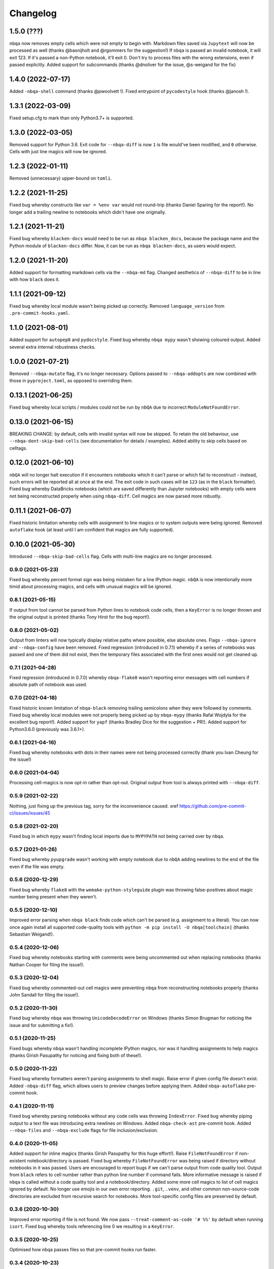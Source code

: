 =========
Changelog
=========

1.5.0 (???)
~~~~~~~~~~~
``nbqa`` now removes empty cells which were not empty to begin with.
Markdown files saved via ``Jupytext`` will now be processed as well
(thanks @basnijholt and @rgommers for the suggestion!)
If ``nbqa`` is passed an invalid notebook, it will exit 123. If it's
passed a non-Python notebook, it'll exit 0.
Don't try to process files with the wrong extensions, even if passed
explicitly.
Added support for subcommands (thanks @dnoliver for the issue, @s-weigand for the fix)

1.4.0 (2022-07-17)
~~~~~~~~~~~~~~~~~~
Added ``-nbqa-shell`` command (thanks @pwoolvett !).
Fixed entrypoint of ``pycodestyle`` hook (thanks @janosh !).

1.3.1 (2022-03-09)
~~~~~~~~~~~~~~~~~~
Fixed setup.cfg to mark than only Python3.7+ is supported.

1.3.0 (2022-03-05)
~~~~~~~~~~~~~~~~~~
Removed support for Python 3.6.
Exit code for ``--nbqa-diff`` is now ``1`` is file would've been modified, and ``0`` otherwise.
Cells with just line magics will now be ignored.

1.2.3 (2022-01-11)
~~~~~~~~~~~~~~~~~~
Removed (unnecessary) upper-bound on ``tomli``.

1.2.2 (2021-11-25)
~~~~~~~~~~~~~~~~~~
Fixed bug whereby constructs like ``var = %env var`` would not round-trip (thanks Daniel Sparing for the report!).
No longer add a trailing newline to notebooks which didn't have one originally.

1.2.1 (2021-11-21)
~~~~~~~~~~~~~~~~~~
Fixed bug whereby ``blacken-docs`` would need to be run as ``nbqa blacken_docs``,
because the package name and the Python module of ``blacken-docs`` differ.
Now, it can be run as ``nbqa blacken-docs``, as users would expect.

1.2.0 (2021-11-20)
~~~~~~~~~~~~~~~~~~
Added support for formatting markdown cells via the ``--nbqa-md`` flag.
Changed aesthetics of ``--nbqa-diff`` to be in line with how ``black`` does it.

1.1.1 (2021-09-12)
~~~~~~~~~~~~~~~~~~
Fixed bug whereby local module wasn't being picked up correctly.
Removed ``language_version`` from ``.pre-commit-hooks.yaml``.

1.1.0 (2021-08-01)
~~~~~~~~~~~~~~~~~~
Added support for ``autopep8`` and ``pydocstyle``.
Fixed bug whereby ``nbqa mypy`` wasn't showing coloured output.
Added several extra internal robustness checks.

1.0.0 (2021-07-21)
~~~~~~~~~~~~~~~~~~
Removed ``--nbqa-mutate`` flag, it's no longer necessary.
Options passed to ``--nbqa-addopts`` are now combined with those in ``pyproject.toml``, as opposed
to overriding them.

0.13.1 (2021-06-25)
~~~~~~~~~~~~~~~~~~~
Fixed bug whereby local scripts / modules could not be run by ``nbQA`` due to incorrect ``ModuleNotFoundError``.

0.13.0 (2021-06-15)
~~~~~~~~~~~~~~~~~~~
BREAKING CHANGE: by default, cells with invalid syntax will now be skipped. To retain the old
behaviour, use ``--nbqa-dont-skip-bad-cells`` (see documentation for details / examples).
Added ability to skip cells based on celltags.

0.12.0 (2021-06-10)
~~~~~~~~~~~~~~~~~~~
``nbQA`` will no longer halt execution if it encounters notebooks which it
can't parse or which fail to reconstruct - instead, such errors will be reported
all at once at the end. The exit code in such cases will be ``123`` (as in the ``black``
formatter).
Fixed bug whereby DataBricks notebooks (which are saved differently than Jupyter notebooks) with empty cells were not being reconstructed properly
when using ``nbqa-diff``.
Cell magics are now parsed more robustly.

0.11.1 (2021-06-07)
~~~~~~~~~~~~~~~~~~~
Fixed historic limitation whereby cells with assignment to line magics or
to system outputs were being ignored.
Removed ``autoflake`` hook (at least until I am confident that magics are
fully supported).

0.10.0 (2021-05-30)
~~~~~~~~~~~~~~~~~~~
Introduced ``--nbqa-skip-bad-cells`` flag.
Cells with multi-line magics are no longer processed.

0.9.0 (2021-05-23)
------------------
Fixed bug whereby percent format sign was being mistaken for a line
IPython magic. ``nbQA`` is now intentionally more timid about processing
magics, and cells with unusual magics will be ignored.

0.8.1 (2021-05-15)
------------------
If output from tool cannot be parsed from Python lines to notebook
code cells, then a ``KeyError`` is no longer thrown and the original output
is printed (thanks Tony Hirst for the bug report!).

0.8.0 (2021-05-02)
------------------

Output from linters will now typically display relative paths where possible,
else absolute ones.
Flags ``--nbqa-ignore`` and ``--nbqa-config`` have been removed.
Fixed regression (introduced in 0.7.1) whereby if a series of notebooks
was passed and one of them did not exist, then the temporary files associated
with the first ones would not get cleaned up.

0.7.1 (2021-04-28)
------------------

Fixed regression (introduced in 0.7.0) whereby ``nbqa-flake8`` wasn't
reporting error messages with cell numbers if absolute path of notebook
was used.

0.7.0 (2021-04-18)
------------------

Fixed historic known limitation of ``nbqa-black`` removing trailing semicolons
when they were followed by comments.
Fixed bug whereby local modules were not properly being picked up by ``nbqa-mypy``
(thanks Rafal Wojdyla for the excellent bug report!).
Added support for ``yapf`` (thanks Bradley Dice for the suggestion + PR!).
Added support for Python3.6.0 (previously was 3.6.1+).

0.6.1 (2021-04-16)
------------------

Fixed bug whereby notebooks with dots in their names
were not being processed correctly (thank you Ivan Cheung for the issue!)

0.6.0 (2021-04-04)
------------------

Processing cell-magics is now opt-in rather than opt-out.
Original output from tool is always printed with ``--nbqa-diff``.

0.5.9 (2021-02-22)
------------------

Nothing, just fixing up the previous tag, sorry for the inconvenience caused.
xref https://github.com/pre-commit-ci/issues/issues/45

0.5.8 (2021-02-20)
------------------

Fixed bug in which ``mypy`` wasn't finding local imports due to
``MYPYPATH`` not being carried over by ``nbqa``.

0.5.7 (2021-01-26)
------------------

Fixed bug whereby ``pyupgrade`` wasn't working with empty notebook due to
``nbQA`` adding newlines to the end of the file even if the file was empty.

0.5.6 (2020-12-29)
------------------

Fixed bug whereby ``flake8`` with the ``wemake-python-styleguide`` plugin
was throwing false-positives about magic number being present when they weren't.

0.5.5 (2020-12-10)
------------------

Improved error parsing when ``nbqa black`` finds code which can't be parsed
(e.g. assignment to a literal).
You can now once again install all supported code-quality tools with
``python -m pip install -U nbqa[toolchain]`` (thanks Sebastian Weigand!).

0.5.4 (2020-12-06)
------------------

Fixed bug whereby notebooks starting with comments were being uncommented
out when replacing notebooks (thanks Nathan Cooper for filing the issue!).

0.5.3 (2020-12-04)
------------------

Fixed bug whereby commented-out cell magics were preventing ``nbqa`` from
reconstructing notebooks properly (thanks John Sandall for filing the issue!).

0.5.2 (2020-11-30)
------------------

Fixed bug whereby ``nbqa`` was throwing ``UnicodeDecodeError`` on Windows
(thanks Simon Brugman for noticing the issue and for submitting a fix!).

0.5.1 (2020-11-25)
------------------

Fixed bugs whereby ``nbqa`` wasn't handling incomplete IPython magics, nor was
it handling assignments to help magics (thanks Girish Pasupathy for noticing
and fixing both of these!).

0.5.0 (2020-11-22)
------------------

Fixed bug whereby formatters weren't parsing assignments to shell magic.
Raise error if given config file doesn't exist.
Added ``-nbqa-diff`` flag, which allows users to preview changes before applying them.
Added ``nbqa-autoflake`` pre-commit hook.

0.4.1 (2020-11-11)
------------------

Fixed bug whereby parsing notebooks without any code cells was throwing ``IndexError``.
Fixed bug whereby piping output to a text file was introducing extra newlines on Windows.
Added ``nbqa-check-ast`` pre-commit hook.
Added ``--nbqa-files`` and ``--nbqa-exclude`` flags for file inclusion/exclusion.

0.4.0 (2020-11-05)
------------------

Added support for inline magics (thanks Girish Pasupathy for this huge effort!).
Raise ``FileNotFoundError`` if non-existent notebook/directory is passed.
Fixed bug whereby ``FileNotFoundError`` was being raised if directory without notebooks in it was passed.
Users are encouraged to report bugs if we can't parse output from code quality tool.
Output from ``black`` refers to cell number rather than python line number if command fails.
More informative message is raised if ``nbqa`` is called without a code quality tool and a notebook/directory.
Added some more cell magics to list of cell magics ignored by default.
No longer use emojis in our own error reporting.
``.git``, ``.venv``, and other common non-source-code directories are excluded from recursive search for notebooks.
More tool-specific config files are preserved by default.

0.3.6 (2020-10-30)
------------------

Improved error reporting if file is not found.
We now pass ``--treat-comment-as-code '# %%'`` by default when running ``isort``.
Fixed bug whereby tools referencing line 0 we resulting in a ``KeyError``.

0.3.5 (2020-10-25)
------------------

Optimised how nbqa passes files so that pre-commit hooks run faster.

0.3.4 (2020-10-23)
------------------

Fixed bug whereby nbqa was giving the wrong error message when running ``nbqa doctest`` and
the notebook contained a library which couldn't be imported.

0.3.3 (2020-10-21)
------------------

More precise error diagnostics if code-quality tool isn't found (thanks Girish Pasupathy!).
You can now install all supported code-quality tools with ``python -m pip install -U nbqa[toolchain]`` (thanks Sebastian Weigand!).
We handle a greater array of cell magics by default.
We removed ``nbqa-doctest`` pre-commit hook, as this one's best run from the command line (thanks Sebastian Weigand!).

0.3.2 (2020-10-17)
------------------

In-built pre-commit hooks for ``black``, ``flake8``, ``mypy``, ``isort``, ``pyupgrade``, ``doctest``, and ``pylint`` are
now available.

0.3.1 (2020-10-16)
------------------

Fixed bug whereby ``nbqa`` was using the system (or virtual environment) Python, rather than
the Python used to install ``nbqa``. This was causing issues when running ``nbqa`` outside of a
virtual environment.

0.3.0 (2020-10-12)
------------------

Added support for ``pylint`` (thanks Girish Pasupathy!).
Fixed a false-positive in ``black`` when cells ended with trailing semicolons.
Fixed some false-positives in ``flake8`` regarding expected numbers of newlines.

0.2.3 (2020-10-06)
------------------

Output from third-party tools is more consistent with the path the user passes in. E.g.
if the user passes a relative path, the output will show a relative path, whilst if the
user passes an absolute path, the output will show an absolute path.
Users are also now encouraged to report bugs if there are errors parsing / reconstructing
notebooks.

0.2.2 (2020-10-01)
------------------

Optimised handling cell-magics and improved support for indented in-line magics (thanks Girish Pasupathy!).

0.2.1 (2020-09-27)
------------------

Fix bug in which cells with trailing semicolons followed by empty newlines were having semicolons added to the newline.
Added support for ``pyupgrade``.

0.2.0 (2020-09-26)
------------------

First somewhat stable release, with ``flake8``, ``black``, ``isort``, ``mypy``, and ``doctest`` supported, and configuration via ``pyproject.toml``.
